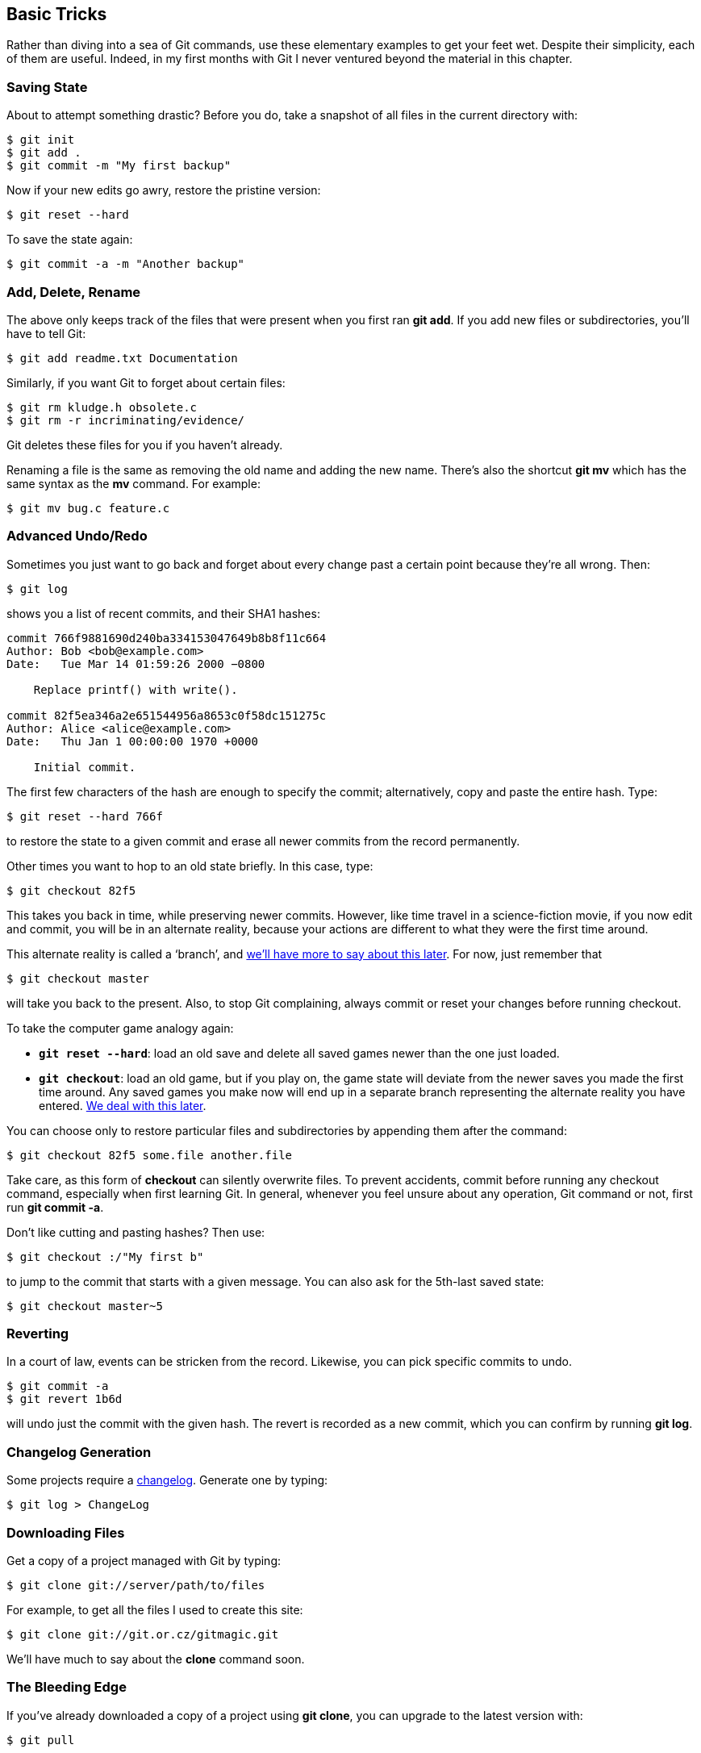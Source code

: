 == Basic Tricks ==

Rather than diving into a sea of Git commands, use these elementary examples to
get your feet wet. Despite their simplicity, each of them are useful.
Indeed, in my first months with Git I never ventured beyond the material in this chapter.

=== Saving State ===

About to attempt something drastic? Before you do, take a snapshot of all files
in the current directory with:

 $ git init
 $ git add .
 $ git commit -m "My first backup"

Now if your new edits go awry, restore the pristine version:

 $ git reset --hard

To save the state again:

 $ git commit -a -m "Another backup"

=== Add, Delete, Rename ===

The above only keeps track of the files that were present when you first ran *git add*. If you add new files or subdirectories, you’ll have to tell Git:

 $ git add readme.txt Documentation

Similarly, if you want Git to forget about certain files:

 $ git rm kludge.h obsolete.c
 $ git rm -r incriminating/evidence/

Git deletes these files for you if you haven’t already.

Renaming a file is the same as removing the old name and adding the new name. There’s also the shortcut *git mv* which has the same syntax as the *mv* command. For example:

 $ git mv bug.c feature.c

=== Advanced Undo/Redo ===

Sometimes you just want to go back and forget about every change past a certain point because they’re all wrong. Then:

 $ git log

shows you a list of recent commits, and their SHA1 hashes:

----------------------------------
commit 766f9881690d240ba334153047649b8b8f11c664
Author: Bob <bob@example.com>
Date:   Tue Mar 14 01:59:26 2000 −0800

    Replace printf() with write().

commit 82f5ea346a2e651544956a8653c0f58dc151275c
Author: Alice <alice@example.com>
Date:   Thu Jan 1 00:00:00 1970 +0000

    Initial commit.
----------------------------------

The first few characters of the hash are enough to specify the commit;
alternatively, copy and paste the entire hash. Type:

 $ git reset --hard 766f

to restore the state to a given commit and erase all newer commits from the record permanently.

Other times you want to hop to an old state briefly. In this case, type:

 $ git checkout 82f5

This takes you back in time, while preserving newer commits. However, like time travel in a science-fiction movie, if you now edit and commit, you will be in an alternate reality, because your actions are different to what they were the first time around.

This alternate reality is called a ‘branch’, and <<branch,we’ll have more to say about this later>>. For now, just remember that

 $ git checkout master

will take you back to the present. Also, to stop Git complaining, always
commit or reset your changes before running checkout.

To take the computer game analogy again:

- *`git reset --hard`*: load an old save and delete all saved games newer than the one just loaded.

- *`git checkout`*: load an old game, but if you play on, the game state will deviate from the newer saves you made the first time around. Any saved games you make now will end up in a separate branch representing the alternate reality you have entered. <<branch,We deal with this later>>.

You can choose only to restore particular files and subdirectories by appending them after the command:

 $ git checkout 82f5 some.file another.file

Take care, as this form of *checkout* can silently overwrite files. To
prevent accidents, commit before running any checkout command, especially when
first learning Git. In general, whenever you feel unsure about any operation, Git command or not, first run *git commit -a*.

Don’t like cutting and pasting hashes? Then use:

 $ git checkout :/"My first b"

to jump to the commit that starts with a given message.
You can also ask for the 5th-last saved state:

 $ git checkout master~5

=== Reverting ===

In a court of law, events can be stricken from the record. Likewise, you can pick specific commits to undo.

 $ git commit -a
 $ git revert 1b6d

will undo just the commit with the given hash. The revert is recorded as a new
commit, which you can confirm by running *git log*.

=== Changelog Generation ===

Some projects require a http://en.wikipedia.org/wiki/Changelog[changelog].
Generate one by typing:

 $ git log > ChangeLog

=== Downloading Files ===

Get a copy of a project managed with Git by typing:

 $ git clone git://server/path/to/files

For example, to get all the files I used to create this site:

 $ git clone git://git.or.cz/gitmagic.git

We’ll have much to say about the *clone* command soon.

=== The Bleeding Edge ===

If you’ve already downloaded a copy of a project using *git clone*, you can upgrade to the latest version with:

 $ git pull

=== Instant Publishing ===

Suppose you’ve written a script you’d like to share with others. You could just tell them to download from your computer, but if they do so while you’re improving the script or making experimental changes, they could wind up in trouble.  Of course, this is why release cycles exist. Developers may work on a project frequently, but they only make the code available when they feel it is presentable.

To do this with Git, in the directory where your script resides:

 $ git init
 $ git add .
 $ git commit -m "First release"

Then tell your users to run:

 $ git clone your.computer:/path/to/script

to download your script. This assumes they have ssh access. If not, run *git daemon* and tell your users to instead run:

 $ git clone git://your.computer/path/to/script

From now on, every time your script is ready for release, execute:

 $ git commit -a -m "Next release"

and your users can upgrade their version by changing to the directory containing your script and typing:

 $ git pull

Your users will never end up with a version of your script you don’t want them to see.

=== What Have I Done? ===

Find out what changes you’ve made since the last commit with:

 $ git diff

Or since yesterday:

 $ git diff "@{yesterday}"

Or between a particular version and 2 versions ago:

 $ git diff 1b6d "master~2"

In each case the output is a patch that can be applied with *git apply*.
Try also:

 $ git whatchanged --since="2 weeks ago"

Often I’ll browse history with http://sourceforge.net/projects/qgit[qgit] instead, due to its slick photogenic interface, or http://jonas.nitro.dk/tig/[tig], a text-mode interface that works well over slow connections. Alternatively, install a web server, run *git instaweb* and fire up any web browser.

=== Exercise ===

Let A, B, C, D be four successive commits where B is the same as A except some files have been removed. We want to add the files back at D. How can we do this?

There are at least three solutions. Assuming we are at D:

  1. The difference between A and B are the removed files. We can create a patch representing this difference and apply it:

   $ git diff B A | git apply

  2. Since we saved the files back at A, we can retrieve them:

   $ git checkout A foo.c bar.h

  3. We can view going from A to B as a change we want to undo:

   $ git revert B

Which choice is best? Whichever you prefer most. It is easy to get what you want with Git, and often there are many ways to get it.
